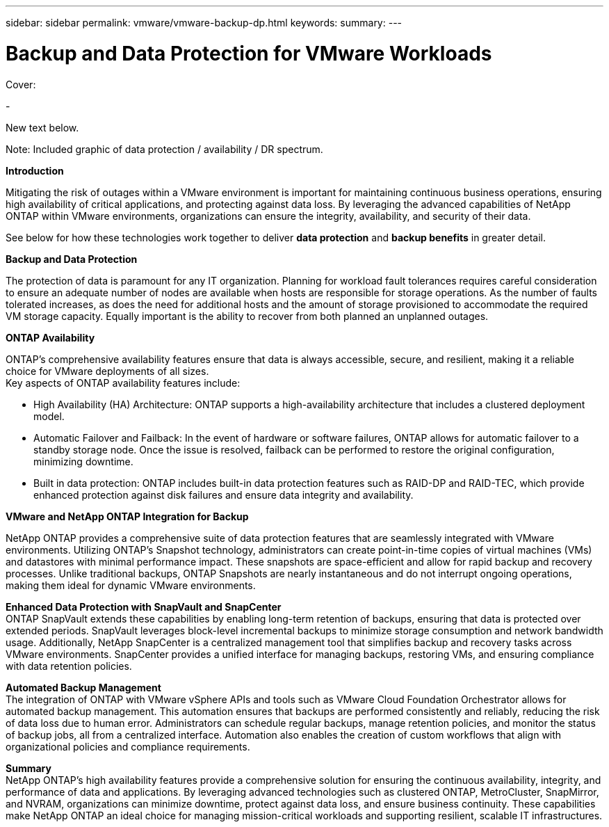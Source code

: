 ---
sidebar: sidebar
permalink: vmware/vmware-backup-dp.html
keywords: 
summary:
---

= Backup and Data Protection for VMware Workloads
:hardbreaks:
:nofooter:
:icons: font
:linkattrs:
:imagesdir: ../media/

[.lead]

Cover:

- 

New text below.

Note: Included graphic of data protection / availability / DR spectrum. 

*Introduction*

Mitigating the risk of outages within a VMware environment is important for maintaining continuous business operations, ensuring high availability of critical applications, and protecting against data loss. By leveraging the advanced capabilities of NetApp ONTAP within VMware environments, organizations can ensure the integrity, availability, and security of their data. 

See below for how these technologies work together to deliver *data protection* and *backup benefits* in greater detail.

*Backup and Data Protection*

The protection of data is paramount for any IT organization. Planning for workload fault tolerances requires careful consideration to ensure an adequate number of nodes are available when hosts are responsible for storage operations. As the number of faults tolerated increases, as does the need for additional hosts and the amount of storage provisioned to accommodate the required VM storage capacity. Equally important is the ability to recover from both planned an unplanned outages. 

*ONTAP Availability*

ONTAP's comprehensive availability features ensure that data is always accessible, secure, and resilient, making it a reliable choice for VMware deployments of all sizes. 
Key aspects of ONTAP availability features include:

- High Availability (HA) Architecture: ONTAP supports a high-availability architecture that includes a clustered deployment model.
- Automatic Failover and Failback: In the event of hardware or software failures, ONTAP allows for automatic failover to a standby storage node. Once the issue is resolved, failback can be performed to restore the original configuration, minimizing downtime.
- Built in data protection: ONTAP includes built-in data protection features such as RAID-DP and RAID-TEC, which provide enhanced protection against disk failures and ensure data integrity and availability.

*VMware and NetApp ONTAP Integration for Backup*

NetApp ONTAP provides a comprehensive suite of data protection features that are seamlessly integrated with VMware environments. Utilizing ONTAP's Snapshot technology, administrators can create point-in-time copies of virtual machines (VMs) and datastores with minimal performance impact. These snapshots are space-efficient and allow for rapid backup and recovery processes. Unlike traditional backups, ONTAP Snapshots are nearly instantaneous and do not interrupt ongoing operations, making them ideal for dynamic VMware environments.

*Enhanced Data Protection with SnapVault and SnapCenter*
ONTAP SnapVault extends these capabilities by enabling long-term retention of backups, ensuring that data is protected over extended periods. SnapVault leverages block-level incremental backups to minimize storage consumption and network bandwidth usage. Additionally, NetApp SnapCenter is a centralized management tool that simplifies backup and recovery tasks across VMware environments. SnapCenter provides a unified interface for managing backups, restoring VMs, and ensuring compliance with data retention policies.

*Automated Backup Management*
The integration of ONTAP with VMware vSphere APIs and tools such as VMware Cloud Foundation Orchestrator allows for automated backup management. This automation ensures that backups are performed consistently and reliably, reducing the risk of data loss due to human error. Administrators can schedule regular backups, manage retention policies, and monitor the status of backup jobs, all from a centralized interface. Automation also enables the creation of custom workflows that align with organizational policies and compliance requirements.

*Summary*
NetApp ONTAP's high availability features provide a comprehensive solution for ensuring the continuous availability, integrity, and performance of data and applications. By leveraging advanced technologies such as clustered ONTAP, MetroCluster, SnapMirror, and NVRAM, organizations can minimize downtime, protect against data loss, and ensure business continuity. These capabilities make NetApp ONTAP an ideal choice for managing mission-critical workloads and supporting resilient, scalable IT infrastructures.
